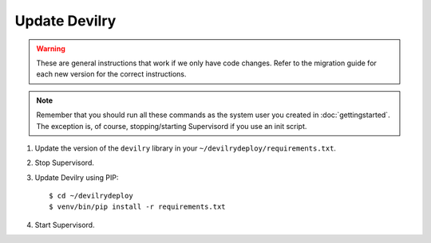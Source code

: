 ==============
Update Devilry
==============

.. warning::

    These are general instructions that work if we only have code changes.
    Refer to the migration guide for each new version for the correct
    instructions.

.. note::

    Remember that you should run all these commands as the system user
    you created in :doc:`gettingstarted`. The exception is, of course,
    stopping/starting Supervisord if you use an init script.

1. Update the version of the ``devilry`` library in your ``~/devilrydeploy/requirements.txt``.

2. Stop Supervisord.

3. Update Devilry using PIP::

    $ cd ~/devilrydeploy
    $ venv/bin/pip install -r requirements.txt

4. Start Supervisord.
